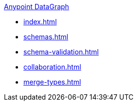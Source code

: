 .xref:index.adoc[Anypoint DataGraph]
* xref:index.adoc[]
* xref:schemas.adoc[]
* xref:schema-validation.adoc[]
* xref:collaboration.adoc[]
* xref:merge-types.adoc[]